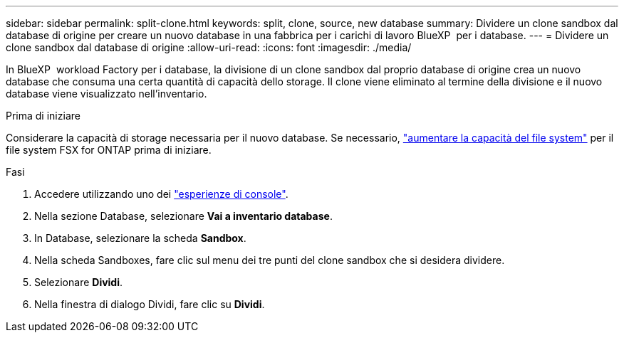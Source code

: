 ---
sidebar: sidebar 
permalink: split-clone.html 
keywords: split, clone, source, new database 
summary: Dividere un clone sandbox dal database di origine per creare un nuovo database in una fabbrica per i carichi di lavoro BlueXP  per i database. 
---
= Dividere un clone sandbox dal database di origine
:allow-uri-read: 
:icons: font
:imagesdir: ./media/


[role="lead"]
In BlueXP  workload Factory per i database, la divisione di un clone sandbox dal proprio database di origine crea un nuovo database che consuma una certa quantità di capacità dello storage. Il clone viene eliminato al termine della divisione e il nuovo database viene visualizzato nell'inventario.

.Prima di iniziare
Considerare la capacità di storage necessaria per il nuovo database. Se necessario, link:https://docs.netapp.com/us-en/workload-fsx-ontap/increase-file-system-capacity.html["aumentare la capacità del file system"^] per il file system FSX for ONTAP prima di iniziare.

.Fasi
. Accedere utilizzando uno dei link:https://docs.netapp.com/us-en/workload-setup-admin/console-experiences.html["esperienze di console"^].
. Nella sezione Database, selezionare *Vai a inventario database*.
. In Database, selezionare la scheda *Sandbox*.
. Nella scheda Sandboxes, fare clic sul menu dei tre punti del clone sandbox che si desidera dividere.
. Selezionare *Dividi*.
. Nella finestra di dialogo Dividi, fare clic su *Dividi*.

